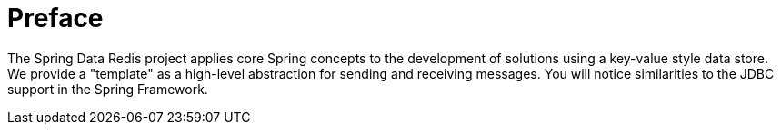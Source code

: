 [[preface]]
= Preface

The Spring Data Redis project applies core Spring concepts to the development of solutions using a key-value style data store. We provide a "template" as a high-level abstraction for sending and receiving messages.  You will notice similarities to the JDBC support in the Spring Framework.

